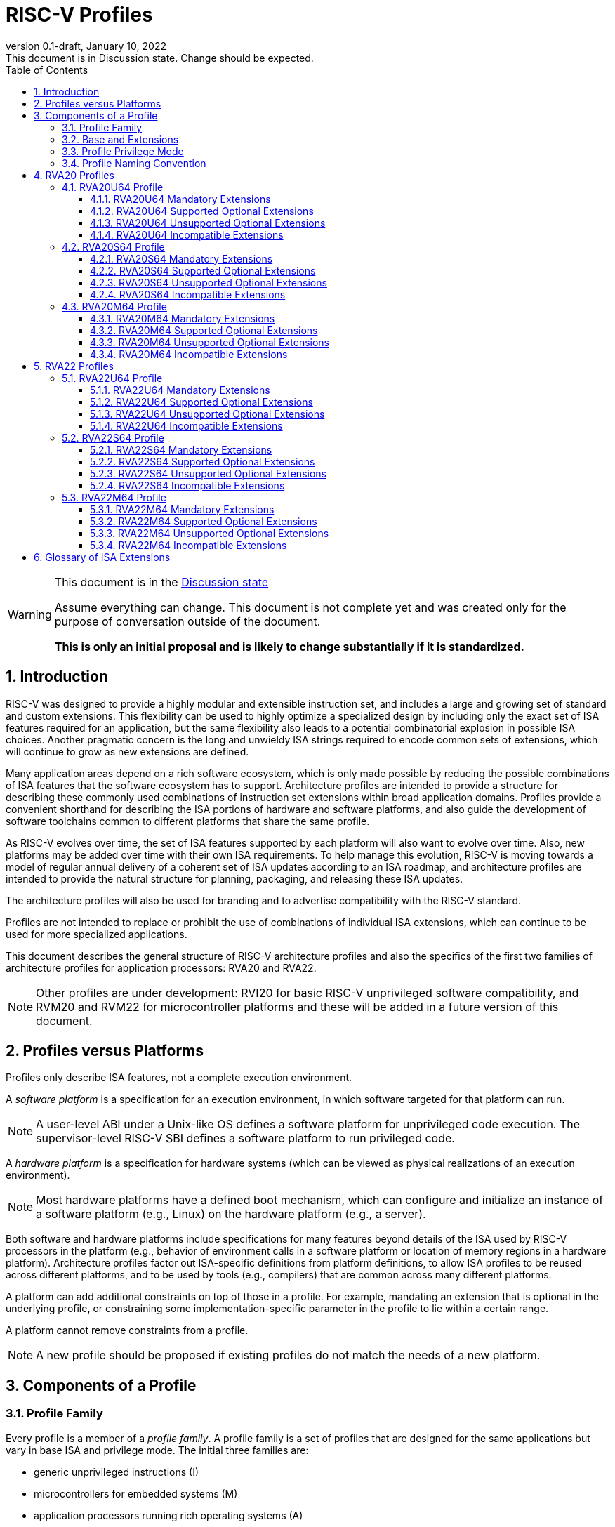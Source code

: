 [[riscv-doc-template]]
:description: Short, text description of spect…
:company: RISC-V
:revdate: January 10, 2022
:revnumber: 0.1-draft
:revremark: This document is in Discussion state.  Change should be expected.
:url-riscv: http://riscv.org
:doctype: book
:preface-title: Preamble
:colophon:
:appendix-caption: Appendix
:imagesdir: images
:title-logo-image: image:riscv-images/risc-v_logo.png[pdfwidth=3.25in,align=center]
// Settings:
:experimental:
:reproducible:
:WaveDromEditorApp: wavedrom-cli
:imagesoutdir: images
:icons: font
:lang: en
:listing-caption: Listing
:sectnums:
:sectnumlevels: 5
:toclevels: 5
:toc: left
:source-highlighter: pygments
ifdef::backend-pdf[]
:source-highlighter: coderay
endif::[]
:data-uri:
:hide-uri-scheme:
:stem: latexmath
:footnote:
:xrefstyle: short
:numbered:
:stem: latexmath
:le: &#8804;
:ge: &#8805;
:ne: &#8800;
:approx: &#8776;
:inf: &#8734;

:sectnums!:

= RISC-V Profiles

//: This is the Preable

[WARNING]
.This document is in the link:http://riscv.org/spec-state[Discussion state]
====
Assume everything can change. This document is not complete yet and was 
created only for the purpose of conversation outside of the document.

*This is only an initial proposal and is likely to change substantially if it is standardized.*
====

:sectnums:

== Introduction

RISC-V was designed to provide a highly modular and extensible
instruction set, and includes a large and growing set of standard and
custom extensions.  This flexibility can be used to highly optimize a
specialized design by including only the exact set of ISA features
required for an application, but the same flexibility also leads to a
potential combinatorial explosion in possible ISA choices.  Another
pragmatic concern is the long and unwieldy ISA strings required to
encode common sets of extensions, which will continue to grow as new
extensions are defined.

Many application areas depend on a rich software ecosystem, which is
only made possible by reducing the possible combinations of ISA
features that the software ecosystem has to support.  Architecture
profiles are intended to provide a structure for describing these
commonly used combinations of instruction set extensions within broad
application domains.  Profiles provide a convenient shorthand for
describing the ISA portions of hardware and software platforms, and
also guide the development of software toolchains common to different
platforms that share the same profile.

As RISC-V evolves over time, the set of ISA features supported by each
platform will also want to evolve over time.  Also, new platforms may
be added over time with their own ISA requirements.  To help manage
this evolution, RISC-V is moving towards a model of regular annual
delivery of a coherent set of ISA updates according to an ISA roadmap,
and architecture profiles are intended to provide the natural
structure for planning, packaging, and releasing these ISA updates.

The architecture profiles will also be used for branding and to
advertise compatibility with the RISC-V standard.

Profiles are not intended to replace or prohibit the use of
combinations of individual ISA extensions, which can continue to be
used for more specialized applications.

This document describes the general structure of RISC-V architecture
profiles and also the specifics of the first two families of
architecture profiles for application processors: RVA20 and RVA22.

NOTE: Other profiles are under development: RVI20 for basic RISC-V
unprivileged software compatibility, and RVM20 and RVM22 for
microcontroller platforms and these will be added in a future version
of this document.

== Profiles versus Platforms

Profiles only describe ISA features, not a complete execution
environment.

A _software_ _platform_ is a specification for an execution
environment, in which software targeted for that platform can run.

NOTE: A user-level ABI under a Unix-like OS defines a software
platform for unprivileged code execution.  The supervisor-level RISC-V
SBI defines a software platform to run privileged code.

A _hardware_ _platform_ is a specification for hardware systems (which
can be viewed as physical realizations of an execution environment).

NOTE: Most hardware platforms have a defined boot mechanism, which can
configure and initialize an instance of a software platform (e.g.,
Linux) on the hardware platform (e.g., a server).

Both software and hardware platforms include specifications for many
features beyond details of the ISA used by RISC-V processors in the
platform (e.g., behavior of environment calls in a software platform
or location of memory regions in a hardware platform).  Architecture
profiles factor out ISA-specific definitions from platform
definitions, to allow ISA profiles to be reused across different
platforms, and to be used by tools (e.g., compilers) that are common
across many different platforms.

A platform can add additional constraints on top of those in a
profile.  For example, mandating an extension that is optional in the
underlying profile, or constraining some implementation-specific
parameter in the profile to lie within a certain range.

A platform cannot remove constraints from a profile.

NOTE: A new profile should be proposed if existing profiles do not
match the needs of a new platform.

== Components of a Profile

=== Profile Family

Every profile is a member of a _profile_ _family_.  A profile family
is a set of profiles that are designed for the same applications but
vary in base ISA and privilege mode.  The initial three families are:

- generic unprivileged instructions (I)
- microcontrollers for embedded systems (M)
- application processors running rich operating systems (A)

A family may be updated no more than annually, and the release
calendar year is treated as part of the family name.

More families may be added over time.

Each family is described in more detail below.

=== Base and Extensions

An architecture profile has a mandatory base instruction set (RV32I or
RV64I).  In addition, the profile categorizes all available ISA
extensions into four categories:

. Mandatory
. Supported Optional
. Unsupported Optional
. Incompatible

As the name implies, _Mandatory_ ISA extensions are a required part of
the profile.  Implementations of the profile must provide these, and
software using the profile can assume they exist.

_Supported_ _Optional_ extensions are those that are optional, but
which are expected to be generally supported by the software ecosystem
for this profile.

NOTE: The level of support for Supported Optional extension will
likely vary greatly among different software components supporting a
profile, but at the bare minimum tools or runtimes that are claiming
compatibility with the profile must not report errors or warnings if
supported optional extensions are present.

_Unsupported_ _Optional_ extensions are those that are optional, but
which are not expected to be generally supported by the software
ecosystem.

NOTE: Software components claiming compatibility with the profile are
not expected to be able to support these extensions, and may error or
report warnings if they are present.

_Incompatible_ extensions are those that conflict with the base or
optional extensions.  Software can assume these extensions are not
present.

All components of a ratified profile must themselves have been
ratified.

NOTE: Extensions that are ratified after a profile is released are
effectively either Unsupported Optional or Incompatible for that
profile.  A later release of a profile may include the feature as
Mandatory or Supported Optional.

Platforms may provide a discovery mechanism to determine what optional
extensions are present.

=== Profile Privilege Mode

In general, available instructions vary by privilege mode, and the
behavior of RISC-V instructions can depend on the active privilege
mode.

Separate profiles are provided for unprivileged code and each
privileged mode of each base ISA in a profile family.  Unprivileged
profiles include only unprivileged ISA features.  Privileged-mode
profiles include the behavior of instructions running in all
lower-privilege modes as well as the mode after which the profile is
named.

For example, the RVM20U32 profile would specify that an ECALL
instruction causes a requested trap to the execution environment.  The
details of how the requested trap is handled by the execution
environment are not specified by the profile as these are out of
scope.

NOTE: A software platform for RVM20U32 could detail what ECALLs are
supported by the execution environment defined by the platform.

In contrast, the RVM20S32 profile would specify that an ECALL in user
mode would cause a contained trap into supervisor mode, with the
trapping context state saved in supervisor-accessible CSRs.  However,
an ECALL in supervisor mode of an RVM20S32 profile would be specified
as a requested trap to the enclosing execution environment, and the
RVM20S32 profile would not specify how the requested trap is handled.

NOTE: A profile for a given privilege mode does not restrict whether
invisible traps to a more privileged mode are used to emulate profile
features.  In general, a profile can be implemented by an execution
environment using any hardware or software technique that provides
compatible functionality, up and including pure software emulation.

=== Profile Naming Convention

A profile name is a string comprised of, in order:

. prefix RV for RISC-V
. a specific profile family string (I, M, or A)
. a numeric string giving the first complete calendar year for which
the profile is ratified, represented as number of years after year
2000 (i.e., 20 for profiles built on specifications ratified during 2019)
. a privilege mode (U, S, M)
. a base ISA specifier (32, 64)

The initial profiles based on specifications ratified in 2019 are:

- RVI20U32 basic unprivileged instructions for RV32I
- RVI20U64 basic unprivileged instructions for RV64I
- RVM20U32, RVM20S32, RVM20M32 profiles for microcontrollers based on RV32I
- RVM20U64, RVM20S64, RVM20M64 profiles for microcontrollers based on RV64I
- RVA20U32, RVA20S32, RVA20M32 32-bit application-processor profiles
- RVA20U64, RVA20S64, RVA20M64 64-bit application-processor profiles

== RVA20 Profiles

The RVA20 family of profiles are intended to be used for application
processors running rich OS stacks.

NOTE: Only 64-bit profiles are shown here, but the eventual intent is to
define very similar 32-bit variants.

=== RVA20U64 Profile

The RVA20U64 profile represents the behavior of unprivileged code in
64-bit applications processors.  This is the most important profile
within the application processor family in terms of the amount of
software that targets this profile.

==== RVA20U64 Mandatory Extensions

- M
- A
- F
- D
- C
- Zicsr
- Zicntr
- Zihpm
- Misaligned loads and stores to main memory regions with both the
  cacheability and coherence PMAs must be supported.
- Main memory regions with both the cacheability and coherence PMAs must
  support instruction fetch, AMOArithmetic, and RsrvEventual.
- Reservation sets must be contiguous and at least 16 bytes and at most 128 bytes in size.
- Implementations are strongly recommended to raise illegal-instruction
  exceptions when attempting to execute unimplemented opcodes.

NOTE: Even when supported, misaligned loads and stores might execute
extremely slowly.  Standard software distributions should assume their
existence only for correctness, not for performance.

==== RVA20U64 Supported Optional Extensions

None.

==== RVA20U64 Unsupported Optional Extensions

- Q
- Zifencei

NOTE: The execution environment must provide a means to synchronize writes to
instruction memory with instruction fetches, the implementation of which
likely relies on the Zifencei extension.
For example, RISC-V Linux supplies the `__riscv_flush_icache` system call and
a corresponding vDSO call.

NOTE: Zifencei is not mandated because it is not sufficient by itself
to produce the desired effect in a multiprogrammed multiprocessor
environment without OS support, and so the instruction cache flush
should always be performed using an OS call.  The Zifencei semantics
can be expensive to implement for some hardware memory hierarchy
designs, and so alternative non-standard instruction-cache coherence
mechanisms can be used behind the OS abstraction.  A separate
extension is being developed for more general and efficient
instruction cache coherence.

==== RVA20U64 Incompatible Extensions

None.

NOTE: The RVA20 specification only considers extensions ratified in
2019.

=== RVA20S64 Profile

The RVA20S64 profile includes the supervisor components of privileged
architecture version 1.11.  This is the profile used by rich operating
system platforms.

The RVA20S64 mandatory base includes RVA20U64 unprivileged
instructions, except that ECALL in user mode causes a contained trap
to supervisor mode.

==== RVA20S64 Mandatory Extensions

- All RVA20U64 mandatory extensions
- Zifencei
- Ss1p11
- Sv39
- In addition to Sv39, the satp mode Bare must be supported.
- Main memory regions with both the cacheability and coherence PMAs must
  support hardware page-table reads.
  Such regions must additionally support hardware page-table writes if
  any harts support hardware page-table writes.
- stvec.MODE must be capable of holding the value 0 (Direct).
  stvec.BASE must be capable of holding any valid four-byte-aligned address.
- stval must be written with the faulting virtual address for load, store, and
  instruction page-fault, access-fault, and misaligned exceptions, and for
  breakpoint exceptions other than those caused by execution of the EBREAK or
  C.EBREAK instructions.
  For illegal-instruction exceptions, stval must be written with the faulting
  instruction.
- For any hpmcounter that is not read-only zero, the corresponding bit
  in scounteren must be writable.

==== RVA20S64 Supported Optional Extensions

- Sv48

NOTE: There are additional options and parameters in the privileged
architecture that should be detailed here.

==== RVA20S64 Unsupported Optional Extensions

- Q

==== RVA20S64 Incompatible Extensions

None.

=== RVA20M64 Profile

The RVA20M64 profile is defined to help provide compatibilty for
application-processor platforms that specify an M-mode execution
environment for portable software.

NOTE: Most OS platforms will have no code specified to run in M-mode,
instead accessing lower-level platform services via abstract
environment calls from supervisor mode.

NOTE: M-mode will often inherently include implementation-specific
features in addition to the profile requirements.

==== RVA20M64 Mandatory Extensions

- All RVA20S64 mandatory extensions, _except_ F, D, and misaligned loads
  and stores.
- Sm1p11
- mvendorid, marchid, and mimpid registers must be nonzero.
- mstatus.TVM, mstatus.TW, and mstatus.TSR must be writable.
- mtvec.MODE must be capable of holding the value 0 (Direct).
  mtvec.BASE must be capable of holding any valid four-byte-aligned address.
- medeleg bits 3, 8, 12, 13, and 15 must be writable.
- mideleg bits 1, 5, and 9 must be writable.  mideleg bits 3, 7, and 11
  must be read-only zero.
- For any mhpmcounter that is writable, the corresponding bit
  in mcounteren must be writable.
- mtval must be written with the faulting virtual address for load, store, and
  instruction page-fault, access-fault, and misaligned exceptions, and for
  breakpoint exceptions other than those caused by execution of the EBREAK or
  C.EBREAK instructions.
  For illegal-instruction exceptions, mtval must be written with the faulting
  instruction.
- PMP entries 0-3 must be implemented and must support modes OFF, NAPOT,
  and TOR, with a granularity of at most 4 KiB.

==== RVA20M64 Supported Optional Extensions

- All RVA20S64 supported optional extensions
- F
- D
- Misaligned loads and stores

NOTE: There are other options and parameters in the privileged
architecture that should be detailed here.

==== RVA20M64 Unsupported Optional Extensions

- All RVA20S64 unsupported optional extensions

==== RVA20M64 Incompatible Extensions

- All RVA20S64 incompatible extensions

== RVA22 Profiles

The RVA22 family of profiles are intended to be used for 64-bit
application processors running rich OS stacks.

NOTE: Only 64-bit is shown here, but should also include 32-bit
variant.

=== RVA22U64 Profile

The RVA22U64 profile represents the behavior of unprivileged code in
applications processors.

==== RVA22U64 Mandatory Extensions

- M
- A
- F
- D
- C
- Zicsr
- Zicntr
- Zihpm
- Zicbom
- Zicbop
- Zicboz
- Zihintpause
- Zba
- Zbb
- Zbs
- Misaligned loads and stores to main memory regions with both the
  cacheability and coherence PMAs must be supported.
- Main memory regions with both the cacheability and coherence PMAs must
  support instruction fetch, AMOArithmetic, and RsrvEventual.
- Reservation sets must be contiguous and at least 16 bytes and at most 128 bytes in size.
- Implementations are strongly recommended to raise illegal-instruction
  exceptions when attempting to execute unimplemented opcodes.

NOTE: Even when supported, misaligned loads and stores might execute
extremely slowly.  Standard software distributions should assume their
existence only for correctness, not for performance.

==== RVA22U64 Supported Optional Extensions

- Zbc   (un?)
- Zbkb  (un?)
- Zbkc  (un?)
- Zbkx  (un?)
- Zfh
- Zfhmin (mand?)
- Zk = { Zkn,Zkr,Zkt }
- Zkn = { Zbkb,Zbkc,Zbkx,Zkne,Zknd,Zknh }
- Zknd  (un?)
- Zkne  (un?)
- Zknh  (un?)
- Zkr   
- Zks = { Zbkb,Zbkc,Zbkx,Zbksed,Zbksh }
- Zksed (un?)
- Zksh  (un?)
- Zkt   (mand?)
- Zve32f (un?)
- Zve32x (un?)
- Zve64d (un?)
- Zve64f (un?)
- Zve64x (un?)
- V

NOTE: Might only have the larger groups as supported, and smaller
extension pieces as unsupported - marked (un?) above.

NOTE: Might make Zkt and/or Zfhmin mandatory - marked (mand?) above.

==== RVA22U64 Unsupported Optional Extensions

- Q
- Zifencei

NOTE: The execution environment must provide a means to synchronize writes to
instruction memory with instruction fetches, the implementation of which
likely relies on the Zifencei extension.
For example, RISC-V Linux supplies the `__riscv_flush_icache` system call and
a corresponding vDSO call.

==== RVA22U64 Incompatible Extensions

- Zfinx
- Zdinx
- Zhinx
- Zhinxmin

=== RVA22S64 Profile

The RVA22S64 profile includes the supervisor components of privileged
architecture version 1.12.

The RVA22S64 mandatory base includes RVA22U64 unprivileged
instructions, except that ECALL in user mode causes a contained trap
to supervisor mode.

==== RVA22S64 Mandatory Extensions

- All RVA22U64 mandatory extensions
- Zifencei
- Ss1p12
- Sv39
- Main memory regions with both the cacheability and coherence PMAs must
  support hardware page-table reads.
  Such regions must additionally support hardware page-table writes if
  any harts support hardware page-table writes.
- stvec.MODE must be capable of holding the value 0 (Direct).
  stvec.BASE must be capable of holding any valid four-byte-aligned address.
- stval must be written with the faulting virtual address for load, store, and
  instruction page-fault, access-fault, and misaligned exceptions, and for
  breakpoint exceptions other than those caused by execution of the EBREAK or
  C.EBREAK instructions.
  For illegal-instruction exceptions, stval must be written with the faulting
  instruction.
- sstatus.UBE must not be read-only 1.
- For any hpmcounter that is not read-only zero, the corresponding bit
  in scounteren must be writable.
- In addition to Sv39, the satp mode Bare must be supported.

If the hypervisor extension is implemented, the following are also mandatory:
- hstatus.VTVM, hstatus.VTW, and hstatus.VTSR must be writable.
- For any hpmcounter that is not read-only zero, the corresponding bit
  in hcounteren must be writable.
- htval and vstval must be written in all cases described above for stval.
- htval2 must be written with the faulting guest physical address in all
  circumstances permitted by the ISA.
- vstvec.MODE must be capable of holding the value 0 (Direct).
  vstvec.BASE must be capable of holding any valid four-byte-aligned address.
- All translation modes supported in satp must be supported in vsatp.
- For each supported virtual memory scheme SvNN supported in satp, the
  corresponding hgatp SvNNx4 mode must be supported.  The hgatp mode Bare
  must also be supported.

==== RVA22S64 Supported Optional Extensions

- All RVA22U64 supported optional extensions
- Hypervisor extension
- Sv48

NOTE: There are additional options and parameters in the privileged
architecture that should be detailed here.

==== RVA22S64 Unsupported Optional Extensions

- Q

==== RVA22S64 Incompatible Extensions

- All RVA22U64 incompatible extensions

=== RVA22M64 Profile

==== RVA22M64 Mandatory Extensions

- All RVA22S64 mandatory extensions, _except_ F, D, and misaligned loads
  and stores.
- Sm1p12
- mvendorid, marchid, and mimpid registers must be nonzero.
- mstatus.TVM, mstatus.TW, and mstatus.TSR must be writable.
- mstatus.MBE, mstatus.SBE, and mstatus.UBE must not be read-only 1.
- mtvec.MODE must be capable of holding the value 0 (Direct).
  mtvec.BASE must be capable of holding any valid four-byte-aligned address.
- medeleg bits 3, 8, 12, 13, and 15 must be writable.
- mideleg bits 1, 5, and 9 must be writable.  mideleg bits 3, 7, and 11
  must be read-only zero.
- For any mhpmcounter that is writable, the corresponding bits
  in mcounteren and mcountinhibit must be writable.
- mtval must be written with the faulting virtual address for load, store, and
  instruction page-fault, access-fault, and misaligned exceptions, and for
  breakpoint exceptions other than those caused by execution of the EBREAK or
  C.EBREAK instructions.
  For illegal-instruction exceptions, mtval must be written with the faulting
  instruction.
- PMP entries 0-3 must be implemented and must support modes OFF, NAPOT,
  and TOR, with a granularity of at most 4 KiB.

If the hypervisor extension is implemented, the following are also mandatory:
- medeleg bits 10, 20, 21, 22, and 23 must additionally be writable.
- mtval2 must be written with the faulting guest physical address in all
circumstances permitted by the ISA.

==== RVA22M64 Supported Optional Extensions

- All RVA22S64 supported optional extensions
- F
- D
- Misaligned loads and stores

NOTE: Consider making Zicbom supported-optional here to facilitate
trap & emulate, for systems that use some out-of-band mechanism?

NOTE: There are options and parameters in the privileged architecture
that should be detailed here.

==== RVA22M64 Unsupported Optional Extensions

- All RVA22S64 unsupported optional extensions

==== RVA22M64 Incompatible Extensions

- All RVA22S64 incompatible extensions

== Glossary of ISA Extensions

The following unprivileged ISA extensions are defined in Volume I
of the https://github.com/riscv/riscv-isa-manual[RISC-V Instruction Set Manual].

- M Extension for Integer Multiplication and Division
- A Extension for Atomic Memory Operations
- F Extension for Single-Precision Floating-Point
- D Extension for Double-Precision Floating-Point
- Q Extension for Quad-Precision Floating-Point
- C Extension for Compressed Instructions
- Zifencei Instruction-Fetch Synchronization Extension
- Zicsr Extension for Control and Status Register Access
- Zicntr Extension for Basic Performance Counters
- Zihintpause Pause Hint Extension
- Zfh Extension for Half-Precision Floating-Point
- Zfhmin Minimal Extension for Half-Precision Floating-Point
- Zfinx Extension for Single-Precision Floating-Point in x-registers
- Zdinx Extension for Double-Precision Floating-Point in x-registers
- Zhinx Extension for Half-Precision Floating-Point in x-registers
- Zhinxmin Minimal Extension for Half-Precision Floating-Point in x-registers

The following privileged ISA extensions are defined in Volume II
of the https://github.com/riscv/riscv-isa-manual[RISC-V Instruction Set Manual].

- Sv32 Page-based Virtual Memory Extension, 32-bit
- Sv39 Page-based Virtual Memory Extension, 39-bit
- Sv48 Page-based Virtual Memory Extension, 48-bit
- Hypervisor Extension
- Sm1p11, Machine Architecture v1.11
- Sm1p12, Machine Architecture v1.12
- Ss1p11, Supervisor Architecture v1.11
- Ss1p12, Supervisor Architecture v1.12

The following extensions have not yet been incorporated into the RISC-V
Instruction Set Manual; the hyperlinks lead to their separate specifications.

- https://github.com/riscv/riscv-bitmanip[Zba Address Computation Extension]
- https://github.com/riscv/riscv-bitmanip[Zbb Bit Manipulation Extension]
- https://github.com/riscv/riscv-bitmanip[Zbc Carryless Multiplication Extension]
- https://github.com/riscv/riscv-bitmanip[Zbs Single-Bit Manipulation Extension]
- https://github.com/riscv/riscv-crypto[Zbkb Extension for Bit Manipulation for Cryptography]
- https://github.com/riscv/riscv-crypto[Zbkc Extension for Carryless Multiplication for Cryptography]
- https://github.com/riscv/riscv-crypto[Zbkx Crossbar Permutation Extension]
- https://github.com/riscv/riscv-crypto[Zk Standard Scalar Cryptography Extension]
- https://github.com/riscv/riscv-crypto[Zkn NIST Cryptography Extension]
- https://github.com/riscv/riscv-crypto[Zknd AES Decryption Extension]
- https://github.com/riscv/riscv-crypto[Zkne AES Encryption Extension]
- https://github.com/riscv/riscv-crypto[Zknh SHA2 Hashing Extension]
- https://github.com/riscv/riscv-crypto[Zkr Entropy Source Extension]
- https://github.com/riscv/riscv-crypto[Zks ShangMi Cryptography Extension]
- https://github.com/riscv/riscv-crypto[Zksed SM4 Block Cypher Extension]
- https://github.com/riscv/riscv-crypto[Zksh SM3 Hashing Extension]
- https://github.com/riscv/riscv-crypto[Zkt Extension for Data-Independent Execution Latency]
- https://github.com/riscv/riscv-v-spec[V Extension for Vector Computation]
- https://github.com/riscv/riscv-v-spec[Zve32x Extension for Embedded Vector Computation (32-bit integer)]
- https://github.com/riscv/riscv-v-spec[Zve32f Extension for Embedded Vector Computation (32-bit integer, 32-bit FP)]
- https://github.com/riscv/riscv-v-spec[Zve32d Extension for Embedded Vector Computation (32-bit integer, 64-bit FP)]
- https://github.com/riscv/riscv-v-spec[Zve64x Extension for Embedded Vector Computation (64-bit integer)]
- https://github.com/riscv/riscv-v-spec[Zve64f Extension for Embedded Vector Computation (64-bit integer, 32-bit FP)]
- https://github.com/riscv/riscv-v-spec[Zve64d Extension for Embedded Vector Computation (64-bit integer, 64-bit FP)]
- https://github.com/riscv/riscv-CMOs[Zicbom Extension for Cache-Block Management]
- https://github.com/riscv/riscv-CMOs[Zicbop Extension for Cache-Block Prefetching]
- https://github.com/riscv/riscv-CMOs[Zicboz Extension for Cache-Block Zeroing]
